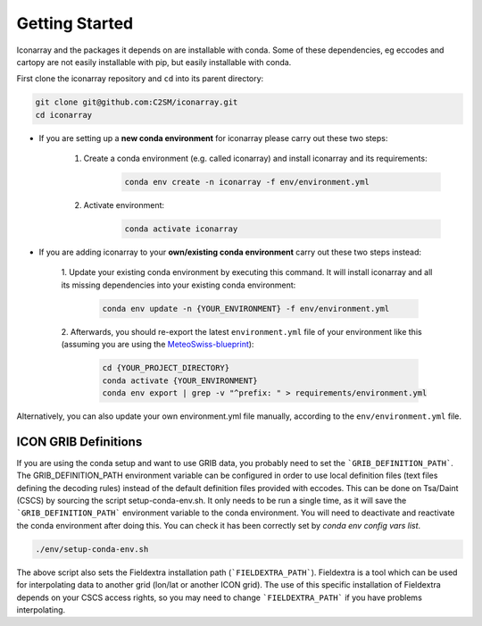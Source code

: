 .. iconarray documentation master file, created by
   sphinx-quickstart on Wed Jun  1 12:05:24 2022.
   You can adapt this file completely to your liking, but it should at least
   contain the root `toctree` directive.

Getting Started
=====================================


Iconarray and the packages it depends on are installable with conda. Some of these dependencies, 
eg eccodes and cartopy are not easily installable with pip, but easily installable with conda. 

First clone the iconarray repository and ``cd`` into its parent directory:

.. code::

   git clone git@github.com:C2SM/iconarray.git
   cd iconarray

- If you are setting up a **new conda environment** for iconarray please carry out these two steps:

   1. Create a conda environment (e.g. called iconarray) and install iconarray and its requirements:
          .. code::

             conda env create -n iconarray -f env/environment.yml    

   2. Activate environment:
         .. code::

            conda activate iconarray


- If you are adding iconarray to your **own/existing conda environment** carry out these two steps instead:

   1. Update your existing conda environment by executing this command. It will install iconarray and all its missing
   dependencies into your existing conda environment:

      .. code::
         
         conda env update -n {YOUR_ENVIRONMENT} -f env/environment.yml

   2. Afterwards, you should re-export the latest ``environment.yml`` file of your environment like 
   this (assuming you are using the 
   `MeteoSwiss-blueprint <https://github.com/MeteoSwiss-APN/mch-python-blueprint.git>`_):

      .. code::

          cd {YOUR_PROJECT_DIRECTORY}
          conda activate {YOUR_ENVIRONMENT}
          conda env export | grep -v "^prefix: " > requirements/environment.yml
    
Alternatively, you can also update your own environment.yml file manually, according to the
``env/environment.yml`` file.


ICON GRIB Definitions
----------------------------
If you are using the conda setup and want to use GRIB data, 
you probably need to set the ```GRIB_DEFINITION_PATH```. 
The GRIB_DEFINITION_PATH environment variable can
be configured in order to use local definition files (text files defining the decoding rules) 
instead of the default definition files provided with eccodes.
This can be done on Tsa/Daint (CSCS) by sourcing the script setup-conda-env.sh. 
It only needs to be run a single time, as it will save the 
```GRIB_DEFINITION_PATH``` environment variable to the conda environment. 
You will need to deactivate and reactivate the conda environment after doing this. 
You can check it has been correctly set by `conda env config vars list`. 

.. code::

   ./env/setup-conda-env.sh

The above script also sets the Fieldextra installation path (```FIELDEXTRA_PATH```).
Fieldextra is a tool which can be used for interpolating data to another grid 
(lon/lat or another ICON grid).
The use of this specific installation of Fieldextra depends on your CSCS access rights, 
so you may need to change ```FIELDEXTRA_PATH``` if you have problems interpolating.